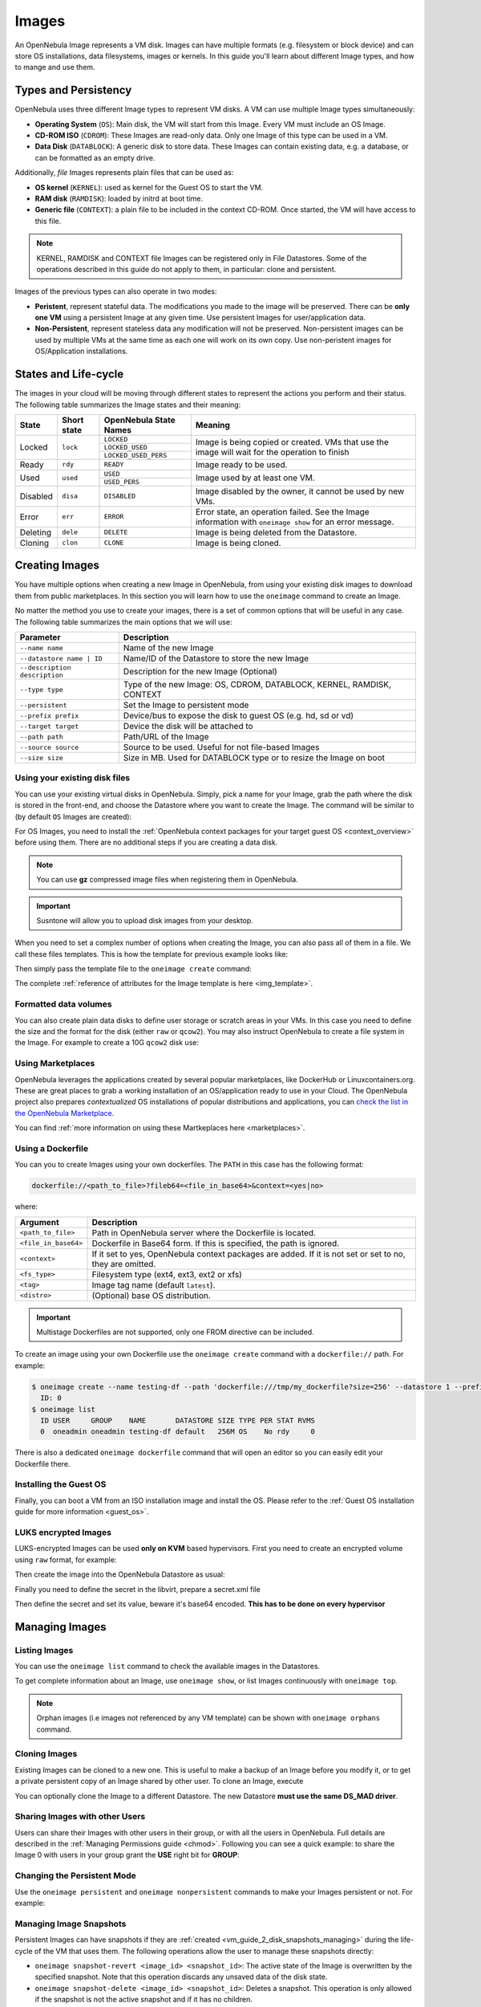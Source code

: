 .. _images:

================================================================================
Images
================================================================================

An OpenNebula Image represents a VM disk. Images can have multiple formats (e.g. filesystem or block device) and can store OS installations, data filesystems, images or kernels. In this guide you'll learn about different Image types, and how to mange and use them.

Types and Persistency
================================================================================

OpenNebula uses three different Image types to represent VM disks. A VM can use multiple Image types simultaneously:

* **Operating System** (``OS``): Main disk, the VM will start from this Image. Every VM must include an OS Image.
* **CD-ROM ISO** (``CDROM``): These Images are read-only data. Only one Image of this type can be used in a VM.
* **Data Disk** (``DATABLOCK``): A generic disk to store data. These Images can contain existing data, e.g. a database, or can be formatted as an empty drive.

Additionally, *file* Images represents plain files that can be used as:

* **OS kernel** (``KERNEL``): used as kernel for the Guest OS to start the VM.
* **RAM disk** (``RAMDISK``): loaded by initrd at boot time.
* **Generic file** (``CONTEXT``): a plain file to be included in the context CD-ROM. Once started, the VM will have access to this file.

.. note:: KERNEL, RAMDISK and CONTEXT file Images can be registered only in File Datastores. Some of the operations described in this guide do not apply to them, in particular: clone and persistent.

Images of the previous types can also operate in two modes:

* **Peristent**, represent stateful data. The modifications you made to the image will be preserved. There can be **only one VM** using a persistent Image at any given time. Use persistent Images for user/application data.
* **Non-Persistent**, represent stateless data any modification will not be preserved. Non-persistent images can be used by multiple VMs at the same time as each one will work on its own copy. Use non-peristent images for OS/Application installations.

.. _images_states:

States and Life-cycle
================================================================================

The images in your cloud will be moving through different states to represent the actions you perform and their status. The following table summarizes the Image states and their meaning:

+------------+-------------+------------------------+------------------------------------------------------------------------------------------------------------+
| State      | Short state | OpenNebula State Names |                                                  Meaning                                                   |
+============+=============+========================+============================================================================================================+
| Locked     | ``lock``    | ``LOCKED``             | Image is being copied or created. VMs that use the image will wait for the operation to finish             |
|            |             +------------------------+                                                                                                            +
|            |             | ``LOCKED_USED``        |                                                                                                            |
|            |             +------------------------+                                                                                                            +
|            |             | ``LOCKED_USED_PERS``   |                                                                                                            |
+------------+-------------+------------------------+------------------------------------------------------------------------------------------------------------+
| Ready      | ``rdy``     | ``READY``              | Image ready to be used.                                                                                    |
+------------+-------------+------------------------+------------------------------------------------------------------------------------------------------------+
| Used       | ``used``    | ``USED``               | Image used by at least one VM.                                                                             |
|            |             +------------------------+                                                                                                            +
|            |             | ``USED_PERS``          |                                                                                                            |
+------------+-------------+------------------------+------------------------------------------------------------------------------------------------------------+
| Disabled   | ``disa``    | ``DISABLED``           | Image disabled by the owner, it cannot be used by new VMs.                                                 |
+------------+-------------+------------------------+------------------------------------------------------------------------------------------------------------+
| Error      | ``err``     | ``ERROR``              | Error state, an operation failed. See the Image information with ``oneimage show`` for an error message.   |
+------------+-------------+------------------------+------------------------------------------------------------------------------------------------------------+
| Deleting   | ``dele``    | ``DELETE``             | Image is being deleted from the Datastore.                                                                 |
+------------+-------------+------------------------+------------------------------------------------------------------------------------------------------------+
| Cloning    | ``clon``    | ``CLONE``              | Image is being cloned.                                                                                     |
+------------+-------------+------------------------+------------------------------------------------------------------------------------------------------------+

Creating Images
================================================================================

You have multiple options when creating a new Image in OpenNebula, from using your existing disk images to download them from public marketplaces. In this section you will learn how to use the ``oneimage`` command to create an Image.

No matter the method you use to create your images, there is a set of common options that will be useful in any case. The following table summarizes the main options that we will use:

+-------------------------------+-----------------------------------------------------------------------+
|           Parameter           |                              Description                              |
+===============================+=======================================================================+
| ``--name name``               | Name of the new Image                                                 |
+-------------------------------+-----------------------------------------------------------------------+
| ``--datastore name | ID``     | Name/ID of the Datastore to store the new Image                       |
+-------------------------------+-----------------------------------------------------------------------+
| ``--description description`` | Description for the new Image (Optional)                              |
+-------------------------------+-----------------------------------------------------------------------+
| ``--type type``               | Type of the new Image: OS, CDROM, DATABLOCK, KERNEL, RAMDISK, CONTEXT |
+-------------------------------+-----------------------------------------------------------------------+
| ``--persistent``              | Set the Image to persistent mode                                      |
+-------------------------------+-----------------------------------------------------------------------+
| ``--prefix prefix``           | Device/bus to expose the disk to guest OS (e.g. hd, sd or vd)         |
+-------------------------------+-----------------------------------------------------------------------+
| ``--target target``           | Device the disk will be attached to                                   |
+-------------------------------+-----------------------------------------------------------------------+
| ``--path path``               | Path/URL of the Image                                                 |
+-------------------------------+-----------------------------------------------------------------------+
| ``--source source``           | Source to be used. Useful for not file-based Images                   |
+-------------------------------+-----------------------------------------------------------------------+
| ``--size size``               | Size in MB. Used for DATABLOCK type or to resize the Image on boot    |
+-------------------------------+-----------------------------------------------------------------------+

Using your existing disk files
--------------------------------------------------------------------------------

You can use your existing virtual disks in OpenNebula. Simply, pick a name for your Image, grab the path where the disk is stored in the front-end, and choose the Datastore where you want to create the Image. The command will be similar to (by default ``OS`` Images are created):

.. prompt:: bash $ auto

    $ oneimage create --datastore default --name Ubuntu --path /home/cloud/images/ubuntu-desktop/disk.0.qcow2 \
      --description "Ubuntu desktop for developers."

For OS Images, you need to install the :ref:`OpenNebula context packages for your target guest OS <context_overview>` before using them. There are no additional steps if you are creating a data disk.

.. note:: You can use **gz** compressed image files when registering them in OpenNebula.

.. important:: Susntone will allow you to upload disk images from your desktop.

When you need to set a complex number of options when creating the Image, you can also pass all of them in a file. We call these files templates. This is how the template for previous example looks like:

.. prompt:: text $ auto

    $ cat ubuntu_img.one
    NAME          = "Ubuntu"
    PATH          = "/home/cloud/images/ubuntu-desktop/disk.0.qcow2"
    DESCRIPTION   = "Ubuntu desktop for developers."

Then simply pass the template file to the ``oneimage create`` command:

.. prompt:: text $ auto

    $ oneimage create ubuntu_img.one --datastore default
    ID: 0

The complete :ref:`reference of attributes for the Image template is here <img_template>`.

Formatted data volumes
--------------------------------------------------------------------------------

You can also create plain data disks to define user storage or scratch areas in your VMs. In this case you need to define the size and the format for the disk (either ``raw`` or ``qcow2``). You may also instruct OpenNebula to create a file system in the Image. For example to create a 10G ``qcow2`` disk use:

.. prompt:: text $ auto

    $ oneimage create --size 10240 --name db-disk --format qcow2 --datastore default
    ID: 2

Using Marketplaces
--------------------------------------------------------------------------------

OpenNebula leverages the applications created by several popular marketplaces, like DockerHub or Linuxcontainers.org. These are great places to grab a working installation of an OS/application ready to use in your Cloud. The OpenNebula project also prepares *contextualized* OS installations of popular distributions and applications, you can `check the list in the OpenNebula Marketplace <https://marketplace.opennebula.io/appliance>`_.

You can find :ref:`more information on using these Martkeplaces here <marketplaces>`.

 .. _dockerfile:

Using a Dockerfile
--------------------------------------------------------------------------------

You can you to create Images using your own dockerfiles. The ``PATH`` in this case has the following format:

.. code::

    dockerfile://<path_to_file>?fileb64=<file_in_base64>&context=<yes|no>

where:

+-----------------------+------------------------------------------------------------+
| Argument              | Description                                                |
+=======================+============================================================+
| ``<path_to_file>``    | Path in OpenNebula server where the Dockerfile is located. |
+-----------------------+------------------------------------------------------------+
| ``<file_in_base64>``  | Dockerfile in Base64 form. If this is specified, the path  |
|                       | is ignored.                                                |
+-----------------------+------------------------------------------------------------+
| ``<context>``         | If it set to yes, OpenNebula context packages are added.   |
|                       | If it is not set or set to no, they are omitted.           |
+-----------------------+------------------------------------------------------------+
| ``<fs_type>``         | Filesystem type (ext4, ext3, ext2 or xfs)                  |
+-----------------------+------------------------------------------------------------+
| ``<tag>``             | Image tag name (default ``latest``).                       |
+-----------------------+------------------------------------------------------------+
| ``<distro>``          | (Optional) base OS distribution.                           |
+-----------------------+------------------------------------------------------------+

.. important:: Multistage Dockerfiles are not supported, only one FROM directive can be included.

To create an image using your own Dockerfile use the ``oneimage create`` command with a ``dockerfile://`` path. For example:

.. code::

    $ oneimage create --name testing-df --path 'dockerfile:///tmp/my_dockerfile?size=256' --datastore 1 --prefix vd
      ID: 0
    $ oneimage list
      ID USER     GROUP    NAME       DATASTORE SIZE TYPE PER STAT RVMS
      0  oneadmin oneadmin testing-df default   256M OS    No rdy     0

There is also a dedicated ``oneimage dockerfile`` command that will open an editor so you can easily edit your Dockerfile there.

Installing the Guest OS
--------------------------------------------------------------------------------

Finally, you can boot a VM from an ISO installation image and install the OS. Please refer to the :ref:`Guest OS installation guide for more information <guest_os>`.

LUKS encrypted Images
--------------------------------------------------------------------------------

LUKS-encrypted Images can be used **only on KVM** based hypervisors. First you need to create an encrypted
volume using ``raw`` format, for example:

.. prompt:: text $ auto

    $ qemu-img create --object secret,id=sec0,data=secret-passphrase -o key-secret=sec0 -f luks /tmp/luks.vol 10G

Then create the image into the OpenNebula Datastore as usual:

.. prompt:: text $ auto

    $ oneimage create --name luks-image --path /tmp/luks.vol -d default

Finally you need to define the secret in the libvirt, prepare a secret.xml file

.. prompt:: text $ auto

    $ uuidgen
    a94c5c16-d936-4346-89ad-7067517f411a

.. prompt:: text $ auto

    $ cat secret.xml
    <secret ephemeral='no' private='yes'>
          <uuid>a94c5c16-d936-4346-89ad-7067517f411a</uuid>
          <description>luks key</description>
    </secret>

Then define the secret and set its value, beware it's base64 encoded. **This has to be done on every hypervisor**

.. prompt:: text $ auto

    $ virsh -c qemu:///system secret-define secret.xml

    $ virsh -c qemu:///system secret-set-value a94c5c16-d936-4346-89ad-7067517f411a "$(echo secret-passphrase | base64)"

Managing Images
================================================================================

Listing Images
--------------------------------------------------------------------------------

You can use the ``oneimage list`` command to check the available images in the Datastores.

.. prompt:: text $ auto

    $ oneimage list
      ID USER       GROUP      NAME            DATASTORE     SIZE TYPE PER STAT RVMS
       0 oneadmin   oneadmin   ttylinux-vd     default       200M OS    No used    8
       1 johndoe    users      my-ubuntu-disk- default       200M OS   Yes used    1
       2 alice      testgroup  customized-ubun default       200M OS   Yes used    1

To get complete information about an Image, use ``oneimage show``, or list Images continuously with ``oneimage top``.

.. note:: Orphan images (i.e images not referenced by any VM template) can be shown with ``oneimage orphans`` command.

Cloning Images
--------------------------------------------------------------------------------

Existing Images can be cloned to a new one. This is useful to make a backup of an Image before you modify it, or to get a private persistent copy of an Image shared by other user. To clone an Image, execute

.. prompt:: text $ auto

    $ oneimage clone Ubuntu new_image

You can optionally clone the Image to a different Datastore. The new Datastore **must use the same DS_MAD driver**.

.. prompt:: text $ auto

    $ oneimage clone Ubuntu new_image --datastore new_img_ds

Sharing Images with other Users
--------------------------------------------------------------------------------

Users can share their Images with other users in their group, or with all the users in OpenNebula. Full details are described in the :ref:`Managing Permissions guide <chmod>`. Following you can see a quick example: to share the Image 0 with users in your group grant the **USE** right bit for **GROUP**:

.. prompt:: text $ auto

    $ oneimage show 0
    ...
    PERMISSIONS
    OWNER          : um-
    GROUP          : ---
    OTHER          : ---

    $ oneimage chmod 0 640

    $ oneimage show 0
    ...
    PERMISSIONS
    OWNER          : um-
    GROUP          : u--
    OTHER          : ---

Changing the Persistent Mode
--------------------------------------------------------------------------------

Use the ``oneimage persistent`` and ``oneimage nonpersistent`` commands to make your Images persistent or not. For example:

.. prompt:: text $ auto

    $ oneimage persistent Ubuntu

    $ oneimage list
      ID USER     GROUP    NAME         DATASTORE     SIZE TYPE PER STAT  RVMS
       0 oneadmin oneadmin Ubuntu       default        10G   OS Yes  rdy     0

    $ oneimage nonpersistent 0

    $ oneimage list
      ID USER     GROUP    NAME         DATASTORE     SIZE TYPE PER STAT  RVMS
       0 oneadmin oneadmin Ubuntu       default        10G   OS  No  rdy     0

Managing Image Snapshots
--------------------------------------------------------------------------------

Persistent Images can have snapshots if they are :ref:`created <vm_guide_2_disk_snapshots_managing>` during the life-cycle of the VM that uses them. The following operations allow the user to manage these snapshots directly:


* ``oneimage snapshot-revert <image_id> <snapshot_id>``: The active state of the Image is overwritten by the specified snapshot. Note that this operation discards any unsaved data of the disk state.
* ``oneimage snapshot-delete <image_id> <snapshot_id>``: Deletes a snapshot. This operation is only allowed if the snapshot is not the active snapshot and if it has no children.
* ``oneimage snapshot-flatten <image_id> <snapshot_id>``: This operation effectively converts the Image to an Image without snapshots. The saved disk state of the Image is the state of the specified snapshot. It's an operation similar to running ``snapshot-revert`` and then deleting all the snapshots.

.. important:: Images with snapshots **cannot** be cloned or made non-persistent. To run either of these operations the user would need to flatten the Image first.

How to Use Images in Virtual Machines
================================================================================

A VM uses an Image including it in its template as a ``DISK``. A Disk can refer Images either by name (``IMAGE``) or ID (``IMAGE_ID``). If you are using Image names it is a good idea to scope the name to its owner (``IMAGE_UNAME`` or ``IMAGE_UID``) to prevent collisions.

For example the following template define a VM with two disks, the first one is based on Image with ID 7, the second will use the Image ``Ubuntu`` from ``oneadmin`` user.

.. code-block:: none

    CPU    = 1
    MEMORY = 1024

    DISK = [ IMAGE_ID   = 7 ]

    DISK = [ IMAGE       = "Ubuntu",
             IMAGE_UNAME = "oneadmin" ]

    NIC    = [ NETWORK_ID = 1 ]

Check the :ref:`virtual machine user guide <vm_guide>` and the :ref:`virtual machine template <template>` documentation for a more complete explanation.

Save Disk Changes to an Image
--------------------------------------------------------------------------------

Once the VM is deployed and changes are made to its disks, you can save those changes in two different ways:

* **Disk snapshots**, a snapshot of the disk state is saved, you can later revert to this saved state.
* **Disk save as**, the disk is copied to a new Image in the datastore. The disk must be in a consistent state during the ``save_as`` operation (e.g. by unmounting the disk from the VM).

A detailed description of this process is :ref:`described in section Virtual Machine Instances <vm_guide_2_disk_snapshots>`

How to Use File Images in Virtual Machines
==========================================

.. _img_guide_kernel_and_ramdisk:

Kernels and RAM disks
--------------------------------------------------------------------------------

``KERNEL`` and ``RAMDISK`` type Images can be used in the ``KERNEL_DS`` and ``INITRD_DS`` attributes of ``OS`` definition in the VM template. Example of a VM section that uses the Image with name ``kernel5.10`` as kernel and Image ID 23 as RAM disk:

.. code-block:: none

    OS = [ KERNEL_DS  = "$FILE[IMAGE=kernel5.10]",
           INITRD_DS  = "$FILE[IMAGE_ID=23]",
           ROOT       = "sda1",
           KERNEL_CMD = "ro console=tty1" ]

For a complete description :ref:`check the VM Template reference guide <template_os_and_boot_options_section>`.

Generic files
--------------------------------------------------------------------------------

The :ref:`contextualization cdrom <context_overview>` can include ``CONTEXT`` type Images, so the VM can access them at boot time. For Example, a VM section that includes the Image (file) with name ``webpageDB`` and Image ID 34 would be:

.. code-block:: none

    CONTEXT = [
      FILES_DS   = "$FILE[IMAGE_ID=34] $FILE[IMAGE=webpageDB]",
    ]

Using Sunstone to Manage Images
================================================================================

You can also manage your Images using :ref:`Sunstone <sunstone>`. Select the Images tab, and there, you will be able to manage and check the information about your images in a user friendly way. By default this tab is available in the ``admin`` view, but not in the ``cloud`` or ``groupadmin`` views.

Uploading Images from Sunstone
--------------------------------------------------------------------------------

When creating Images you can upload them to the Datastore via the client browser. The process copies the image from the client desktop to a temporal location and creates the Image from it (as described above).

Note that when file sizes become big (normally over 1GB), and depending on your hardware, it may take long to complete the copying. Since the upload request needs to stay pending until copying is successful (so it can delete the temp file safely), there might be Ajax timeouts and/or lack of response from the server. This may cause errors, or trigger re-uploads (which re-initiate the loading progress bar).

.. |image3| image:: /images/sunstone_image_create.png
.. |sunstone_image_clone| image:: /images/sunstone_image_clone.png
